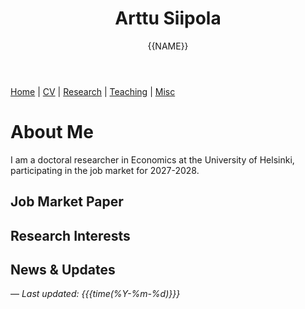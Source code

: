#+TITLE: Arttu Siipola
#+AUTHOR: {{NAME}}
#+EMAIL: {{EMAIL_OBFUSCATED}}
#+OPTIONS: toc:nil num:nil html-style:nil

#+BEGIN_EXPORT html
<nav class="top-nav">
  <a href="index.html">Home</a> |
  <a href="cv.html">CV</a> |
  <a href="research.html">Research</a> |
  <a href="teaching.html">Teaching</a> |
  <a href="misc.html">Misc</a>
</nav>
#+END_EXPORT

* About Me

#+BEGIN_EXPORT html
<div class="profile-section">
  <img src="static/img/profile.jpeg" alt="{{NAME}}" class="profile-photo">
  <div class="profile-text">
#+END_EXPORT

I am a doctoral researcher in Economics at the University of Helsinki, participating in the job market for 2027-2028.

#+BEGIN_EXPORT html
  </div>
</div>
#+END_EXPORT

** Job Market Paper

** Research Interests

** News & Updates

---
/Last updated: {{{time(%Y-%m-%d)}}}/
